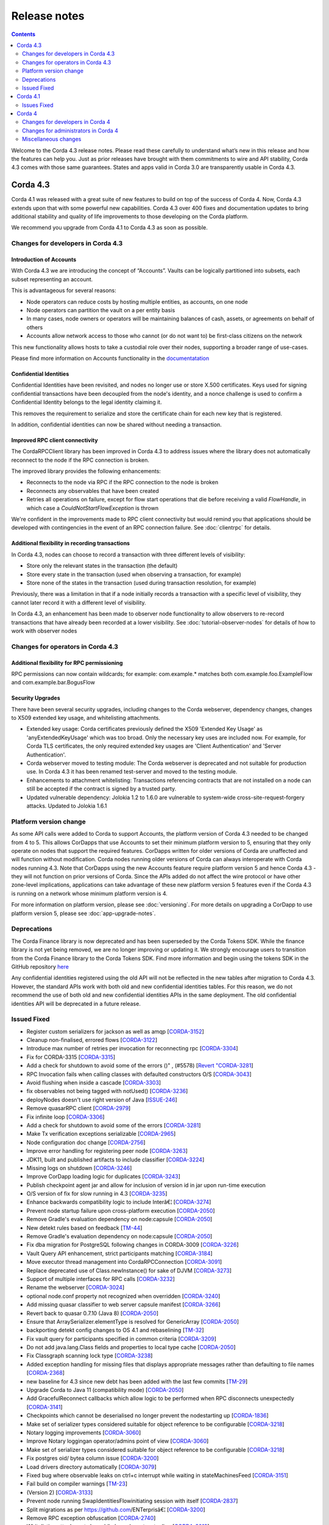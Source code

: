 Release notes
-------------

.. contents:: 
    :depth: 2

Welcome to the Corda 4.3 release notes. Please read these carefully to understand what’s new in this release and how the features can help you. Just as prior releases have brought with them commitments to wire and API stability, Corda 4.3 comes with those same guarantees. States and apps valid in Corda 3.0 are transparently usable in Corda 4.3.

.. _release_notes_v4_3:

Corda 4.3
=========

Corda 4.1 was released with a great suite of new features to build on top of the success of Corda 4. Now, Corda 4.3 extends upon that with some powerful new capabilities. Corda 4.3 over 400 fixes and documentation updates to bring additional stability and quality of life improvements to those developing on the Corda platform.

We recommend you upgrade from Corda 4.1 to Corda 4.3 as soon as possible.

Changes for developers in Corda 4.3
~~~~~~~~~~~~~~~~~~~~~~~~~~~~~~~~~~~

Introduction of Accounts
++++++++++++++++++++++++

With Corda 4.3 we are introducing the concept of “Accounts”. Vaults can be logically partitioned into subsets, each subset representing an account.  

This is advantageous for several reasons:

* Node operators can reduce costs by hosting multiple entities, as accounts, on one node
* Node operators can partition the vault on a per entity basis
* In many cases, node owners or operators will be maintaining balances of cash, assets, or agreements on behalf of others
* Accounts allow network access to those who cannot (or do not want to) be first-class citizens on the network

This new functionality allows hosts to take a custodial role over their nodes, supporting a broader range of use-cases.

Please find more information on Accounts functionality in the `documentatation <https://github.com/corda/accounts/blob/master/docs.md>`_

Confidential Identities
+++++++++++++++++++++++

Confidential Identities have been revisited, and nodes no longer use or store X.500 certificates. Keys used for signing confidential transactions have been decoupled from the node's identity, and a nonce challenge is used to confirm a Confidential Identity belongs to the legal identity claiming it.

This removes the requirement to serialize and store the certificate chain for each new key that is registered.

In addition, confidential identities can now be shared without needing a transaction.

Improved RPC client connectivity 
++++++++++++++++++++++++++++++++

The CordaRPCClient library has been improved in Corda 4.3 to address issues where the library does not automatically reconnect to the node if the RPC connection is broken.

The improved library provides the following enhancements:

* Reconnects to the node via RPC if the RPC connection to the node is broken
* Reconnects any observables that have been created
* Retries all operations on failure, except for flow start operations that die before receiving a valid `FlowHandle`, in which case a `CouldNotStartFlowException` is thrown

We're confident in the improvements made to RPC client connectivity but would remind you that applications should be developed with contingencies in the event of an RPC connection failure. See :doc:`clientrpc` for details.

Additional flexibility in recording transactions
++++++++++++++++++++++++++++++++++++++++++++++++

In Corda 4.3, nodes can choose to record a transaction with three different levels of visibility:

* Store only the relevant states in the transaction (the default)
* Store every state in the transaction (used when observing a transaction, for example)
* Store none of the states in the transaction (used during transaction resolution, for example)

Previously, there was a limitation in that if a node initially records a transaction with a specific level of visibility, they cannot later record it with a different level of visibility.

In Corda 4.3, an enhancement has been made to observer node functionality to allow observers to re-record transactions that have already been recorded at a lower visibility. 
See :doc:`tutorial-observer-nodes` for details of how to work with observer nodes

Changes for operators in Corda 4.3
~~~~~~~~~~~~~~~~~~~~~~~~~~~~~~~~~~

Additional flexibility for RPC permissioning
++++++++++++++++++++++++++++++++++++++++++++

RPC permissions can now contain wildcards; for example: com.example.* matches both com.example.foo.ExampleFlow and com.example.bar.BogusFlow

Security Upgrades
+++++++++++++++++

There have been several security upgrades, including changes to the Corda webserver, dependency changes, changes to X509 extended key usage, and whitelisting attachments.

* Extended key usage: Corda certificates previously defined the X509 'Extended Key Usage' as 'anyExtendedKeyUsage' which was too broad. Only the necessary key uses are included now. For example, for Corda TLS certificates, the only required extended key usages are 'Client Authentication' and 'Server Authentication'.
* Corda webserver moved to testing module: The Corda webserver is deprecated and not suitable for production use. In Corda 4.3 it has been renamed test-server and moved to the testing module.
* Enhancements to attachment whitelisting: Transactions referencing contracts that are not installed on a node can still be accepted if the contract is signed by a trusted party.
* Updated vulnerable dependency: Jolokia 1.2 to 1.6.0 are vulnerable to system-wide cross-site-request-forgery attacks. Updated to Jolokia 1.6.1 

Platform version change
~~~~~~~~~~~~~~~~~~~~~~~

As some API calls were added to Corda to support Accounts, the platform version of Corda 4.3 needed to be changed from 4 to 5. This allows CorDapps that use Accounts to set their minimum platform version to 5, ensuring that they only operate on nodes that support the required features. CorDapps written for older versions of Corda are unaffected and will function without modification. Corda nodes running older versions of Corda can always interoperate with Corda nodes running 4.3. Note that CorDapps using the new Accounts feature require platform version 5 and hence Corda 4.3 - they will not function on prior versions of Corda. Since the APIs added do not affect the wire protocol or have other zone-level implications, applications can take advantage of these new platform version 5 features even if the Corda 4.3 is running on a network whose minimum platform version is 4.

For more information on platform version, please see :doc:`versioning`. For more details on upgrading a CorDapp to use platform version 5, please see :doc:`app-upgrade-notes`.

Deprecations
~~~~~~~~~~~~

The Corda Finance library is now deprecated and has been superseded by the Corda Tokens SDK. While the finance library is not yet being removed, we are no longer improving or updating it. We strongly encourage users to transition from the Corda Finance library to the Corda Tokens SDK. Find more information and begin using the tokens SDK in the GitHub repository `here <https://github.com/corda/token-sdk>`_

Any confidential identities registered using the old API will not be reflected in the new tables after migration to Corda 4.3. However, the standard APIs work with both old and new confidential identities tables. For this reason, we do not recommend the use of both old and new confidential identities APIs in the same deployment. The old confidential identities API will be deprecated in a future release.

Issued Fixed
~~~~~~~~~~~~

* Register custom serializers for jackson as well as amqp [`CORDA-3152 <https://r3-cev.atlassian.net/browse/CORDA-3152>`_]
* Cleanup non-finalised, errored flows [`CORDA-3122 <https://r3-cev.atlassian.net/browse/CORDA-3122>`_]
* Introduce max number of retries per invocation for reconnecting rpc [`CORDA-3304 <https://r3-cev.atlassian.net/browse/CORDA-3304>`_]
* Fix for CORDA-3315 [`CORDA-3315 <https://r3-cev.atlassian.net/browse/CORDA-3315>`_]
* Add a check for shutdown to avoid some of the errors ()" , (#5578) [`Revert "CORDA-3281 <https://r3-cev.atlassian.net/browse/Revert "CORDA-3281>`_]
* RPC Invocation fails when calling classes with defaulted constructors O/S [`CORDA-3043 <https://r3-cev.atlassian.net/browse/CORDA-3043>`_]
* Avoid flushing when inside a cascade [`CORDA-3303 <https://r3-cev.atlassian.net/browse/CORDA-3303>`_]
* fix observables not being tagged with notUsed() [`CORDA-3236 <https://r3-cev.atlassian.net/browse/CORDA-3236>`_]
* deployNodes doesn't use right version of Java [`ISSUE-246 <https://r3-cev.atlassian.net/browse/ISSUE-246>`_]
* Remove quasarRPC client [`CORDA-2979 <https://r3-cev.atlassian.net/browse/CORDA-2979>`_]
* Fix infinite loop [`CORDA-3306 <https://r3-cev.atlassian.net/browse/CORDA-3306>`_]
* Add a check for shutdown to avoid some of the errors [`CORDA-3281 <https://r3-cev.atlassian.net/browse/CORDA-3281>`_]
* Make Tx verification exceptions serializable [`CORDA-2965 <https://r3-cev.atlassian.net/browse/CORDA-2965>`_]
* Node configuration doc change [`CORDA-2756 <https://r3-cev.atlassian.net/browse/CORDA-2756>`_]
* Improve error handling for registering peer node [`CORDA-3263 <https://r3-cev.atlassian.net/browse/CORDA-3263>`_]
* JDK11,  built and published artifacts to include classifier [`CORDA-3224 <https://r3-cev.atlassian.net/browse/CORDA-3224>`_]
* Missing logs on shutdown [`CORDA-3246 <https://r3-cev.atlassian.net/browse/CORDA-3246>`_]
* Improve CorDapp loading logic for duplicates [`CORDA-3243 <https://r3-cev.atlassian.net/browse/CORDA-3243>`_]
* Publish checkpoint agent jar and allow for inclusion of version id in jar upon run-time execution
* O/S version of fix for slow running in 4.3 [`CORDA-3235 <https://r3-cev.atlassian.net/browse/CORDA-3235>`_]
* Enhance backwards compatibility logic to include Interâ€¦ [`CORDA-3274 <https://r3-cev.atlassian.net/browse/CORDA-3274>`_]
* Prevent node startup failure upon cross-platform execution [`CORDA-2050 <https://r3-cev.atlassian.net/browse/CORDA-2050>`_]
* Remove Gradle's evaluation dependency on node:capsule [`CORDA-2050 <https://r3-cev.atlassian.net/browse/CORDA-2050>`_]
* New detekt rules based on feedback [`TM-44 <https://r3-cev.atlassian.net/browse/TM-44>`_]
* Remove Gradle's evaluation dependency on node:capsule [`CORDA-2050 <https://r3-cev.atlassian.net/browse/CORDA-2050>`_]
* Fix dba migration for PostgreSQL following changes in CORDA-3009 [`CORDA-3226 <https://r3-cev.atlassian.net/browse/CORDA-3226>`_]
* Vault Query API enhancement, strict participants matching [`CORDA-3184 <https://r3-cev.atlassian.net/browse/CORDA-3184>`_]
* Move executor thread management into CordaRPCConnection [`CORDA-3091 <https://r3-cev.atlassian.net/browse/CORDA-3091>`_]
* Replace deprecated use of Class.newInstance() for sake of DJVM [`CORDA-3273 <https://r3-cev.atlassian.net/browse/CORDA-3273>`_]
* Support of multiple interfaces for RPC calls [`CORDA-3232 <https://r3-cev.atlassian.net/browse/CORDA-3232>`_]
* Rename the webserver [`CORDA-3024 <https://r3-cev.atlassian.net/browse/CORDA-3024>`_]
* optional node.conf property not recognized when overridden [`CORDA-3240 <https://r3-cev.atlassian.net/browse/CORDA-3240>`_]
* Add missing quasar classifier to web server capsule manifest [`CORDA-3266 <https://r3-cev.atlassian.net/browse/CORDA-3266>`_]
* Revert back to quasar 0.7.10 (Java 8) [`CORDA-2050 <https://r3-cev.atlassian.net/browse/CORDA-2050>`_]
* Ensure that ArraySerializer.elementType is resolved for GenericArray [`CORDA-2050 <https://r3-cev.atlassian.net/browse/CORDA-2050>`_]
* backporting detekt config changes to OS 4.1 and rebaselining [`TM-32 <https://r3-cev.atlassian.net/browse/TM-32>`_]
* Fix vault query for participants specified in common criteria [`CORDA-3209 <https://r3-cev.atlassian.net/browse/CORDA-3209>`_]
* Do not add java.lang.Class fields and properties to local type cache [`CORDA-2050 <https://r3-cev.atlassian.net/browse/CORDA-2050>`_]
* Fix Classgraph scanning lock type [`CORDA-3238 <https://r3-cev.atlassian.net/browse/CORDA-3238>`_]
* Added exception handling for missing files that displays appropriate messages rather than defaulting to file names [`CORDA-2368 <https://r3-cev.atlassian.net/browse/CORDA-2368>`_]
* new baseline for 4.3 since new debt has been added with the last few commits [`TM-29 <https://r3-cev.atlassian.net/browse/TM-29>`_]
* Upgrade Corda to Java 11 (compatibility mode) [`CORDA-2050 <https://r3-cev.atlassian.net/browse/CORDA-2050>`_]
* Add GracefulReconnect callbacks which allow logic to be performed when RPC disconnects unexpectedly [`CORDA-3141 <https://r3-cev.atlassian.net/browse/CORDA-3141>`_]
* Checkpoints which cannot be deserialised no longer prevent the nodestarting up [`CORDA-1836 <https://r3-cev.atlassian.net/browse/CORDA-1836>`_]
* Make set of serializer types considered suitable for object reference to be configurable [`CORDA-3218 <https://r3-cev.atlassian.net/browse/CORDA-3218>`_]
* Notary logging improvements [`CORDA-3060 <https://r3-cev.atlassian.net/browse/CORDA-3060>`_]
* Improve Notary loggingan operator/admins point of view [`CORDA-3060 <https://r3-cev.atlassian.net/browse/CORDA-3060>`_]
* Make set of serializer types considered suitable for object reference to be configurable [`CORDA-3218 <https://r3-cev.atlassian.net/browse/CORDA-3218>`_]
* Fix postgres oid/ bytea column issue [`CORDA-3200 <https://r3-cev.atlassian.net/browse/CORDA-3200>`_]
* Load drivers directory automatically [`CORDA-3079 <https://r3-cev.atlassian.net/browse/CORDA-3079>`_]
* Fixed bug where observable leaks on ctrl+c interrupt while waiting in stateMachinesFeed [`CORDA-3151 <https://r3-cev.atlassian.net/browse/CORDA-3151>`_]
* Fail build on compiler warnings [`TM-23 <https://r3-cev.atlassian.net/browse/TM-23>`_]
* (Version 2) [`CORDA-3133 <https://r3-cev.atlassian.net/browse/CORDA-3133>`_]
* Prevent node running SwapIdentitiesFlowinitiating session with itself [`CORDA-2837 <https://r3-cev.atlassian.net/browse/CORDA-2837>`_]
* Split migrations as per https://github.com/ENTerprisâ€¦ [`CORDA-3200 <https://r3-cev.atlassian.net/browse/CORDA-3200>`_]
* Remove RPC exception obfuscation [`CORDA-2740 <https://r3-cev.atlassian.net/browse/CORDA-2740>`_]
* Whitelisting attachments by public key, phase two tooling [`CORDA-3018 <https://r3-cev.atlassian.net/browse/CORDA-3018>`_]
* Use PersistentIdentityMigrationBuilder instead of schema aâ€¦ [`CORDA-3200 <https://r3-cev.atlassian.net/browse/CORDA-3200>`_]
* Add -XX:+HeapDumpOnOutOfMemoryError -XX:+CrashOnOutOfMemoryError to default JVM args for node [`CORDA-3187 <https://r3-cev.atlassian.net/browse/CORDA-3187>`_]
* Ignore synthetic and static fields when searching for state pointers [`CORDA-3188 <https://r3-cev.atlassian.net/browse/CORDA-3188>`_]
* Additional Back Chain Resolution performance enhancements [`CORDA-3177 <https://r3-cev.atlassian.net/browse/CORDA-3177>`_]
* Close security manager after broker is shut down [`CORDA-2890 <https://r3-cev.atlassian.net/browse/CORDA-2890>`_]
* Added additional property on VaultQueryCriteria for querying by account [`CORDA-3182 <https://r3-cev.atlassian.net/browse/CORDA-3182>`_]
* Added ability to lookup the associated UUID for a public key to KeyManagementService [`CORDA-3180 <https://r3-cev.atlassian.net/browse/CORDA-3180>`_]
* Remove dependency on 3rd party javax.xml.bind library for simple hex parsing/printing [`CORDA-3175 <https://r3-cev.atlassian.net/browse/CORDA-3175>`_]
* FilterMyKeys now uses the key store as opposed to the cert store [`CORDA-3178 <https://r3-cev.atlassian.net/browse/CORDA-3178>`_]
* Refine documentation around rpc reconnection [`CORDA-3106 <https://r3-cev.atlassian.net/browse/CORDA-3106>`_]
* Rebase identity service changes onto 4.3 [`CORDA-2925 <https://r3-cev.atlassian.net/browse/CORDA-2925>`_]
* Close previous connection after reconnection [`CORDA-3098 <https://r3-cev.atlassian.net/browse/CORDA-3098>`_]
* Add wildcard RPC permissions [`CORDA-3022 <https://r3-cev.atlassian.net/browse/CORDA-3022>`_]
* Migrate identity service to use to string short [`CORDA-3009 <https://r3-cev.atlassian.net/browse/CORDA-3009>`_]
* Modify Corda's custom serialiser support for the DJVM [`CORDA-3157 <https://r3-cev.atlassian.net/browse/CORDA-3157>`_]
* JacksonSupport, for CordaSerializable classes, improved to only uses those properties that are part of Corda serialisation [`CORDA-2919 <https://r3-cev.atlassian.net/browse/CORDA-2919>`_]
* Update cache to check node identity keys in identity table [`CORDA-3149 <https://r3-cev.atlassian.net/browse/CORDA-3149>`_]
* Removed InMemoryTransactionsResolver as it's not needed and other resolution cleanup [`CORDA-3138 <https://r3-cev.atlassian.net/browse/CORDA-3138>`_]
* Update app upgrade notes to document source incompatibility [`CORDA-3082 <https://r3-cev.atlassian.net/browse/CORDA-3082>`_]
* improvements to checkpoint dumper [`CORDA-3094 <https://r3-cev.atlassian.net/browse/CORDA-3094>`_]
* Add a cache for looking up external UUIDspublic keys [`CORDA-3130 <https://r3-cev.atlassian.net/browse/CORDA-3130>`_]
* Cater for port already bound scenario during port allocation [`CORDA-3139 <https://r3-cev.atlassian.net/browse/CORDA-3139>`_]
* Update owasp scanner [`CORDA-3120 <https://r3-cev.atlassian.net/browse/CORDA-3120>`_]
* Whitelisting attachments by public key, relax signer restrictions [`CORDA-3018 <https://r3-cev.atlassian.net/browse/CORDA-3018>`_]
* Add failover listeners to terminate node process [`CORDA-2617 <https://r3-cev.atlassian.net/browse/CORDA-2617>`_]
* Parallel node info download [`CORDA-3055 <https://r3-cev.atlassian.net/browse/CORDA-3055>`_]
* Checkpoint agent tool [`CORDA-3071 <https://r3-cev.atlassian.net/browse/CORDA-3071>`_]
* More information in log warning for Cordapps missing advised JAR manifest file entries [`CORDA-3012 <https://r3-cev.atlassian.net/browse/CORDA-3012>`_]
* Restore CompositeKey support to core-deterministic [`CORDA-2871 <https://r3-cev.atlassian.net/browse/CORDA-2871>`_]
* Restrict extended key usage of certificate types [`CORDA-2216 <https://r3-cev.atlassian.net/browse/CORDA-2216>`_]
* Hash to Signature Constraint automatic propagation [`CORDA-2920 <https://r3-cev.atlassian.net/browse/CORDA-2920>`_]
* Prevent connection threads leaking on reconnect [`CORDA-2923 <https://r3-cev.atlassian.net/browse/CORDA-2923>`_]
* Exception is logged if flow session message can't be deserialised [`CORDA-3092 <https://r3-cev.atlassian.net/browse/CORDA-3092>`_]
* Do not throw exception for missing fiber and log instead
* Make the RPC client reconnect with gracefulReconnect param [`CORDA-2923 <https://r3-cev.atlassian.net/browse/CORDA-2923>`_]
* Pass base directory when resolving relative paths [`CORDA-3068 <https://r3-cev.atlassian.net/browse/CORDA-3068>`_]
* Add Node Diagnostics Info RPC Call, Update changelog [`CORDA-3028 <https://r3-cev.atlassian.net/browse/CORDA-3028>`_]
* Add Node Diagnostics Info RPC Call, Backport a diff from [`CORDA-3028 <https://r3-cev.atlassian.net/browse/CORDA-3028>`_]
* fix network builder [`CORDA-2998 <https://r3-cev.atlassian.net/browse/CORDA-2998>`_]
* Add Node Diagnostics Info RPC Call [`CORDA-3028 <https://r3-cev.atlassian.net/browse/CORDA-3028>`_]
* Allow transactions to be re-recorded using StatesToRecord.ALL_VISIBLE [`CORDA-2086 <https://r3-cev.atlassian.net/browse/CORDA-2086>`_]
* shorten poll intervals for node info file propagation [`CORDA-2991 <https://r3-cev.atlassian.net/browse/CORDA-2991>`_]
* Allow certificate directory to be a symlink [`CORDA-2914 <https://r3-cev.atlassian.net/browse/CORDA-2914>`_]
* fix network builder [`CORDA-2998 <https://r3-cev.atlassian.net/browse/CORDA-2998>`_]
* min after normal operation [`CORDA-3034. Reconnecting Rpc will now not wait only for 60 <https://r3-cev.atlassian.net/browse/CORDA-3034. Reconnecting Rpc will now not wait only for 60>`_]
* Refactor NodeConfiguration out of NodeRegistrationHelper [`CORDA-2720 <https://r3-cev.atlassian.net/browse/CORDA-2720>`_]
* NotaryLoader, improve exception handling [`CORDA-2996 <https://r3-cev.atlassian.net/browse/CORDA-2996>`_]
* Introduce `SignOnlyCryptoService` and use it whenever possible [`CORDA-3021 <https://r3-cev.atlassian.net/browse/CORDA-3021>`_]
* Introducing Destination interface for initiating flows with [`CORDA-3033 <https://r3-cev.atlassian.net/browse/CORDA-3033>`_]
* Fine-tune compile vs runtime scopes of published deterministic jars [`CORDA-2871 <https://r3-cev.atlassian.net/browse/CORDA-2871>`_]
* Upgrade notes for C4 need to include required minimum previous Corda version () , (#5124) [`CORDA-2511 <https://r3-cev.atlassian.net/browse/CORDA-2511>`_]
* Align timeouts for CRL retrieval and TLS handshake [`CORDA-2935 <https://r3-cev.atlassian.net/browse/CORDA-2935>`_]
* disable hibernate validator integration with hibernate () , (#5144) [`CORDA-2934 <https://r3-cev.atlassian.net/browse/CORDA-2934>`_]
* Fix release tooling when product name != jira project [`CORDA-3017 <https://r3-cev.atlassian.net/browse/CORDA-3017>`_]
* Constrain max heap size for Spring boot processes [`CORDA-3031 <https://r3-cev.atlassian.net/browse/CORDA-3031>`_]
* Updated the majority of the dependencies that were out of date [`CORDA-2333 <https://r3-cev.atlassian.net/browse/CORDA-2333>`_]
* Allow AbstractParty to initiate flow [`CORDA-3000 <https://r3-cev.atlassian.net/browse/CORDA-3000>`_]
* Reverting jersey and mockito as it currently causes issues with ENT [`CORDA-2333 <https://r3-cev.atlassian.net/browse/CORDA-2333>`_]
* Fixing x500Prinicipal matching [`CORDA-2974 <https://r3-cev.atlassian.net/browse/CORDA-2974>`_]
* Fix for liquibase changelog warnings [`CORDA-2774 <https://r3-cev.atlassian.net/browse/CORDA-2774>`_]
* Add documentation on the options for deploying nodes [`CORDA-1912 <https://r3-cev.atlassian.net/browse/CORDA-1912>`_]
* Disable slow consumers for RPC since it doesn't work [`CORDA-2981 <https://r3-cev.atlassian.net/browse/CORDA-2981>`_]
* Revert usage of Gradle JUnit 5 Platform Runner [`CORDA-2970 <https://r3-cev.atlassian.net/browse/CORDA-2970>`_]
* Fix for CORDA-2972 [`CORDA-2972 <https://r3-cev.atlassian.net/browse/CORDA-2972>`_]
* Catch IllegalArgumentException to avoid shutdown of NodeExplorer [`CORDA-2945 <https://r3-cev.atlassian.net/browse/CORDA-2945>`_]
* Remove version uniqueness check [`CORDA-2975 <https://r3-cev.atlassian.net/browse/CORDA-2975>`_]
* Support for custom Jackson serializers ()" , (#5167) [`Revert "CORDA-2773 <https://r3-cev.atlassian.net/browse/Revert "CORDA-2773>`_]
* disable hibernate validator integration with hibernate [`CORDA-2934 <https://r3-cev.atlassian.net/browse/CORDA-2934>`_]
* improve error messages for non composable types [`CORDA-2870 <https://r3-cev.atlassian.net/browse/CORDA-2870>`_]
* Align timeouts for CRL retrieval and TLS handshake [`CORDA-2935 <https://r3-cev.atlassian.net/browse/CORDA-2935>`_]
* Remove AMQP system property [`CORDA-2473 <https://r3-cev.atlassian.net/browse/CORDA-2473>`_]
* Simple prose checking [`DEVREL-1287 <https://r3-cev.atlassian.net/browse/DEVREL-1287>`_]
* Minor Typos & Commands info in "Other transaction components" intro [`DEVREL-1287 <https://r3-cev.atlassian.net/browse/DEVREL-1287>`_]
* Minor Typographic Changes [`DEVREL-1287 <https://r3-cev.atlassian.net/browse/DEVREL-1287>`_]
* Whitelist attachments signed by keys that already sign existing trusted attachments [`CORDA-2517 <https://r3-cev.atlassian.net/browse/CORDA-2517>`_]
* Prevent node startup if legal identity key is lost but node key isn't [`CORDA-2866 <https://r3-cev.atlassian.net/browse/CORDA-2866>`_]
* change default dataSource.url to match the docker container structure [`CORDA-2888 <https://r3-cev.atlassian.net/browse/CORDA-2888>`_]
* change documentation [`CORDA-2641 <https://r3-cev.atlassian.net/browse/CORDA-2641>`_]
* Allow bring-your-own-config to docker image [`CORDA-2888 <https://r3-cev.atlassian.net/browse/CORDA-2888>`_]
* Remove the CanonicalizerPluginbuildSrc [`CORDA-2902 <https://r3-cev.atlassian.net/browse/CORDA-2902>`_]
* Improve Signature Constraints documentation [`CORDA-2477 <https://r3-cev.atlassian.net/browse/CORDA-2477>`_]
* Automatic propagation of whitelisted to Signature Constraints [`CORDA-2280 <https://r3-cev.atlassian.net/browse/CORDA-2280>`_]
* Docker build tasks will pull the corda jarartifactory [`CORDA-2884 <https://r3-cev.atlassian.net/browse/CORDA-2884>`_]
* Support for custom Jackson serializers [`CORDA-2773 <https://r3-cev.atlassian.net/browse/CORDA-2773>`_]
* Added ability to specify signature scheme when signing [`CORDA-2882 <https://r3-cev.atlassian.net/browse/CORDA-2882>`_]
* Drop the acknowledge window for RPC responses to 16KB1MB because the memory footprint is multipled by the number of RPC clients [`CORDA-2845 <https://r3-cev.atlassian.net/browse/CORDA-2845>`_]
* Handle exceptions when file does not exist [`CORDA-2632 <https://r3-cev.atlassian.net/browse/CORDA-2632>`_]
* Allow users to whitelist attachments by public key config [`CORDA-2575 <https://r3-cev.atlassian.net/browse/CORDA-2575>`_]
* Remove CORDA_VERSION_THAT_INTRODUCED_FLATTENED_COMMANDS as commands are not flattened anymore [`CORDA-2817 <https://r3-cev.atlassian.net/browse/CORDA-2817>`_]
* Fix issue with Quasar errors redirecting to useless page [` CORDA-2821 <https://r3-cev.atlassian.net/browse/ CORDA-2821>`_]
* Support custom serialisers when attaching missing attachments to txs [`CORDA-2847 <https://r3-cev.atlassian.net/browse/CORDA-2847>`_]
* Use `compileOnly` instead of `cordaCompile` in irs-demo to depend on `node` module
* Improvements to docker image , compatible with v3.3 [`CORDA-4954 <https://r3-cev.atlassian.net/browse/CORDA-4954>`_]
* Add peer information to stacktrace of received FlowException [`CORDA-2572 <https://r3-cev.atlassian.net/browse/CORDA-2572>`_]
* Fix to allow softlinks of logs directory [`CORDA-2862 <https://r3-cev.atlassian.net/browse/CORDA-2862>`_]
* Add dynamic port allocation [`CORDA-2743 <https://r3-cev.atlassian.net/browse/CORDA-2743>`_]
* relax property type checking [`CORDA-2860 <https://r3-cev.atlassian.net/browse/CORDA-2860>`_]
* give the message executor its own artemis session and producer [`CORDA-2861 <https://r3-cev.atlassian.net/browse/CORDA-2861>`_]
* Do not remove exception information in dev mode [`CORDA-2645 <https://r3-cev.atlassian.net/browse/CORDA-2645>`_]
* Update getting setup guide java details [`CORDA-2602 <https://r3-cev.atlassian.net/browse/CORDA-2602>`_]
* Documentation around explicit upgrades [`CORDA-2456 <https://r3-cev.atlassian.net/browse/CORDA-2456>`_]
* Follow up changes to error reporting around failed flows [`CORDA-2522 <https://r3-cev.atlassian.net/browse/CORDA-2522>`_]
* change parameter syntax to conform to Corda CLI guidelines [`CORDA-2833 <https://r3-cev.atlassian.net/browse/CORDA-2833>`_]
* relax fingerprinter strictness [`CORDA-2848 <https://r3-cev.atlassian.net/browse/CORDA-2848>`_]
* Check if resources are in classpath [`CORDA-2651 <https://r3-cev.atlassian.net/browse/CORDA-2651>`_]
* Improve error reporting around failed flows [`CORDA-2522 <https://r3-cev.atlassian.net/browse/CORDA-2522>`_]
* Fix the way serialization whitelist is calculated for CordappImpl [`CORDA-2851 <https://r3-cev.atlassian.net/browse/CORDA-2851>`_]
* Changed crash version to our latest [`CORDA-2519 <https://r3-cev.atlassian.net/browse/CORDA-2519>`_]
* Clarify error message when base directory doesn't exist [`CORDA-2834 <https://r3-cev.atlassian.net/browse/CORDA-2834>`_]
* change message when rpc/p2p login fails [`CORDA-2621 <https://r3-cev.atlassian.net/browse/CORDA-2621>`_]
* nodeinfo signing tool [`CORDA-2833 <https://r3-cev.atlassian.net/browse/CORDA-2833>`_]
* Restructure evolution serialization errors to print reason first [`CORDA-2633 <https://r3-cev.atlassian.net/browse/CORDA-2633>`_]
* Add Java samples to upgrading to Corda 4 documentation [`CORDA-2710 <https://r3-cev.atlassian.net/browse/CORDA-2710>`_]
* Update contract testing documentation [`CORDA-2528 <https://r3-cev.atlassian.net/browse/CORDA-2528>`_]
* Do not start the P2P consumer until we have at least one registered handler (the state machine). This prevents message being delivered too early
* Fix Progress Tracker bug [`CORDA-2825 <https://r3-cev.atlassian.net/browse/CORDA-2825>`_]

.. _release_notes_v4_1:

Corda 4.1
=========

It's been a little under 3 1/2 months since the release of Corda 4.0 and all of the brand new features that added to the powerful suite
of tools Corda offers. Now, following the release of Corda Enterprise 4.0, we are proud to release Corda 4.1, bringing over 150 fixes
and documentation updates to bring additional stability and quality of life improvements to those developing on the Corda platform.

Information on Corda Enterprise 4.0 can be found `here <https://www.r3.com/wp-content/uploads/2019/05/CordaEnterprise4_Enhancements_FS.pdf>`_ and
`here <https://docs.corda.r3.com/releases/4.0/release-notes.html>`_. (It's worth noting that normally this document would have started with a comment
about whether or not you'd been recently domiciled under some solidified mineral material regarding the release of Corda Enterprise 4.0. Alas, we made
that joke when we shipped the first release of Corda after Enterprise 3.0 shipped, so the thunder has been stolen and repeating ourselves would be terribly gauche.)

Corda 4.1 brings the lessons and bug fixes discovered during the process of building and shipping Enterprise 4.0 back to the open source community. As mentioned above
there are over 150 fixes and tweaks here. With this release the core feature sets of both entities are far closer aligned than past major
releases of the Corda that should make testing your CorDapps in mixed type environments much easier.

As such, we recommend you upgrade from Corda 4.0 to Corda 4.1 as soon possible.

Issues Fixed
~~~~~~~~~~~~

* Docker images do not support passing a prepared config with initial registration [`CORDA-2888 <https://r3-cev.atlassian.net/browse/CORDA-2888>`_]
* Different hashes for container Corda and normal Corda jars [`CORDA-2884 <https://r3-cev.atlassian.net/browse/CORDA-2884>`_]
* Auto attachment of dependencies fails to find class [`CORDA-2863 <https://r3-cev.atlassian.net/browse/CORDA-2863>`_]
* Artemis session can't be used in more than one thread [`CORDA-2861 <https://r3-cev.atlassian.net/browse/CORDA-2861>`_]
* Property type checking is overly strict [`CORDA-2860 <https://r3-cev.atlassian.net/browse/CORDA-2860>`_]
* Serialisation bug (or not) when trying to run SWIFT Corda Settler tests [`CORDA-2848 <https://r3-cev.atlassian.net/browse/CORDA-2848>`_]
* Custom serialisers not found when running mock network tests [`CORDA-2847 <https://r3-cev.atlassian.net/browse/CORDA-2847>`_]
* Base directory error message where directory does not exist is slightly misleading [`CORDA-2834 <https://r3-cev.atlassian.net/browse/CORDA-2834>`_]
* Progress tracker not reloadable in checkpoints written in Java [`CORDA-2825 <https://r3-cev.atlassian.net/browse/CORDA-2825>`_]
* Missing quasar error points to non-existent page [`CORDA-2821 <https://r3-cev.atlassian.net/browse/CORDA-2821>`_]
* ``TransactionBuilder`` can build unverifiable transactions in V5 if more than one CorDapp loaded [`CORDA-2817 <https://r3-cev.atlassian.net/browse/CORDA-2817>`_]
* The node hangs when there is a dis-connection of Oracle database [`CORDA-2813 <https://r3-cev.atlassian.net/browse/CORDA-2813>`_]
* Docs: fix the latex warnings in the build [`CORDA-2809 <https://r3-cev.atlassian.net/browse/CORDA-2809>`_]
* Docs: build the docs page needs updating [`CORDA-2808 <https://r3-cev.atlassian.net/browse/CORDA-2808>`_]
* Don't retry database transaction in abstract node start [`CORDA-2807 <https://r3-cev.atlassian.net/browse/CORDA-2807>`_]
* Upgrade Corda Core to use Java Persistence API 2.2 [`CORDA-2804 <https://r3-cev.atlassian.net/browse/CORDA-2804>`_]
* Network map stopped updating on Testnet staging notary [`CORDA-2803 <https://r3-cev.atlassian.net/browse/CORDA-2803>`_]
* Improve test reliability by eliminating fixed-duration Thread.sleeps [`CORDA-2802 <https://r3-cev.atlassian.net/browse/CORDA-2802>`_]
* Not handled exception when certificates directory is missing [`CORDA-2786 <https://r3-cev.atlassian.net/browse/CORDA-2786>`_]
* Unable to run FinalityFlow if the initiating app has ``targetPlatformVersion=4`` and the recipient is using the old version [`CORDA-2784 <https://r3-cev.atlassian.net/browse/CORDA-2784>`_]
* Performing a registration with an incorrect Config gives error without appropriate info [`CORDA-2783 <https://r3-cev.atlassian.net/browse/CORDA-2783>`_]
* Regression: ``java.lang.Comparable`` is not on the default whitelist but never has been [`CORDA-2782 <https://r3-cev.atlassian.net/browse/CORDA-2782>`_]
* Docs: replace version string with things that get substituted [`CORDA-2781 <https://r3-cev.atlassian.net/browse/CORDA-2781>`_]
* Inconsistent docs between internal and external website [`CORDA-2779 <https://r3-cev.atlassian.net/browse/CORDA-2779>`_]
* Change the doc substitution so that it works in code blocks as well as in other places [`CORDA-2777 <https://r3-cev.atlassian.net/browse/CORDA-2777>`_]
* ``net.corda.core.internal.LazyStickyPool#toIndex`` can create a negative index [`CORDA-2772 <https://r3-cev.atlassian.net/browse/CORDA-2772>`_]
* ``NetworkMapUpdater#fileWatcherSubscription`` is never assigned and hence the subscription is never cleaned up [`CORDA-2770 <https://r3-cev.atlassian.net/browse/CORDA-2770>`_]
* Infinite recursive call in ``NetworkParameters.copy`` [`CORDA-2769 <https://r3-cev.atlassian.net/browse/CORDA-2769>`_]
* Unexpected exception de-serializing throwable for ``OverlappingAttachmentsException`` [`CORDA-2765 <https://r3-cev.atlassian.net/browse/CORDA-2765>`_]
* Always log config to log file [`CORDA-2763 <https://r3-cev.atlassian.net/browse/CORDA-2763>`_]
* ``ReceiveTransactionFlow`` states to record flag gets quietly ignored if ``checkSufficientSignatures = false`` [`CORDA-2762 <https://r3-cev.atlassian.net/browse/CORDA-2762>`_]
* Fix Driver's ``PortAllocation`` class, and then use it for Node's integration tests. [`CORDA-2759 <https://r3-cev.atlassian.net/browse/CORDA-2759>`_]
* State machine logs an error prior to deciding to escalate to an error [`CORDA-2757 <https://r3-cev.atlassian.net/browse/CORDA-2757>`_]
* Migrate DJVM into a separate module [`CORDA-2750 <https://r3-cev.atlassian.net/browse/CORDA-2750>`_]
* Error in ``HikariPool`` in the performance cluster [`CORDA-2748 <https://r3-cev.atlassian.net/browse/CORDA-2748>`_]
* Package DJVM CLI for standalone distribution [`CORDA-2747 <https://r3-cev.atlassian.net/browse/CORDA-2747>`_]
* Unable to insert state into vault if notary not on network map [`CORDA-2745 <https://r3-cev.atlassian.net/browse/CORDA-2745>`_]
* Create sample code and integration tests to showcase rpc operations that support reconnection [`CORDA-2743 <https://r3-cev.atlassian.net/browse/CORDA-2743>`_]
* RPC v4 client unable to subscribe to progress tracker events from Corda 3.3 node [`CORDA-2742 <https://r3-cev.atlassian.net/browse/CORDA-2742>`_]
* Doc Fix: Rpc client connection management section not fully working in Corda 4 [`CORDA-2741 <https://r3-cev.atlassian.net/browse/CORDA-2741>`_]
* ``AnsiProgressRenderer`` may start reporting incorrect progress if tree contains identical steps [`CORDA-2738 <https://r3-cev.atlassian.net/browse/CORDA-2738>`_]
* The ``FlowProgressHandle`` does not always return expected results [`CORDA-2737 <https://r3-cev.atlassian.net/browse/CORDA-2737>`_]
* Doc fix: integration testing tutorial could do with some gradle instructions [`CORDA-2729 <https://r3-cev.atlassian.net/browse/CORDA-2729>`_]
* Release upgrade to Corda 4 notes: include upgrading quasar.jar explicitly in the Corda Kotlin template [`CORDA-2728 <https://r3-cev.atlassian.net/browse/CORDA-2728>`_]
* DJVM CLI log file is always empty [`CORDA-2725 <https://r3-cev.atlassian.net/browse/CORDA-2725>`_]
* DJVM documentation incorrect around `djvm check` [`CORDA-2721 <https://r3-cev.atlassian.net/browse/CORDA-2721>`_]
* Doc fix: reflect the CorDapp template doc changes re quasar/test running the official docs [`CORDA-2715 <https://r3-cev.atlassian.net/browse/CORDA-2715>`_]
* Upgrade to Corda 4 test docs only have Kotlin examples [`CORDA-2710 <https://r3-cev.atlassian.net/browse/CORDA-2710>`_]
* Log message "Cannot find flow corresponding to session" should not be a warning [`CORDA-2706 <https://r3-cev.atlassian.net/browse/CORDA-2706>`_]
* Flow failing due to "Flow sessions were not provided" for its own identity [`CORDA-2705 <https://r3-cev.atlassian.net/browse/CORDA-2705>`_]
* RPC user security using ``Shiro`` docs have errant commas in example config [`CORDA-2703 <https://r3-cev.atlassian.net/browse/CORDA-2703>`_]
* The ``crlCheckSoftFail`` option is not respected, allowing transactions even if strict checking is enabled [`CORDA-2701 <https://r3-cev.atlassian.net/browse/CORDA-2701>`_]
* Vault paging fails if setting max page size to `Int.MAX_VALUE` [`CORDA-2698 <https://r3-cev.atlassian.net/browse/CORDA-2698>`_]
* Upgrade to Corda Gradle Plugins 4.0.41 [`CORDA-2697 <https://r3-cev.atlassian.net/browse/CORDA-2697>`_]
* Corda complaining of duplicate classes upon start-up when it doesn't need to [`CORDA-2696 <https://r3-cev.atlassian.net/browse/CORDA-2696>`_]
* Launching node explorer for node creates error and explorer closes [`CORDA-2694 <https://r3-cev.atlassian.net/browse/CORDA-2694>`_]
* Transactions created in V3 cannot be verified in V4 if any of the state types were included in "depended upon" CorDapps which were not attached to the transaction [`CORDA-2692 <https://r3-cev.atlassian.net/browse/CORDA-2692>`_]
* Reduce CorDapp scanning logging [`CORDA-2690 <https://r3-cev.atlassian.net/browse/CORDA-2690>`_]
* Clean up verbose warning: `ProgressTracker has not been started` [`CORDA-2689 <https://r3-cev.atlassian.net/browse/CORDA-2689>`_]
* Add a no-carpenter context [`CORDA-2688 <https://r3-cev.atlassian.net/browse/CORDA-2688>`_]
* Improve CorDapp upgrade guidelines for migrating existing states on ledger (pre-V4) [`CORDA-2684 <https://r3-cev.atlassian.net/browse/CORDA-2684>`_]
* ``SessionRejectException.UnknownClass`` trapped by flow hospital but no way to call dropSessionInit() [`CORDA-2683 <https://r3-cev.atlassian.net/browse/CORDA-2683>`_]
* Repeated ``CordFormations`` can fail with ClassLoader exception. [`CORDA-2676 <https://r3-cev.atlassian.net/browse/CORDA-2676>`_]
* Backwards compatibility break in serialisation engine when deserialising nullable fields [`CORDA-2674 <https://r3-cev.atlassian.net/browse/CORDA-2674>`_]
* Simplify sample CorDapp projects. [`CORDA-2672 <https://r3-cev.atlassian.net/browse/CORDA-2672>`_]
* Remove ``ExplorerSimulator`` from Node Explorer [`CORDA-2671 <https://r3-cev.atlassian.net/browse/CORDA-2671>`_]
* Reintroduce ``pendingFlowsCount`` to the public API [`CORDA-2669 <https://r3-cev.atlassian.net/browse/CORDA-2669>`_]
* Trader demo integration tests fails with jar not found exception [`CORDA-2668 <https://r3-cev.atlassian.net/browse/CORDA-2668>`_]
* Fix Source ClassLoader for DJVM [`CORDA-2667 <https://r3-cev.atlassian.net/browse/CORDA-2667>`_]
* Issue with simple transfer of ownable asset  [`CORDA-2665 <https://r3-cev.atlassian.net/browse/CORDA-2665>`_]
* Fix references to Docker images in docs [`CORDA-2664 <https://r3-cev.atlassian.net/browse/CORDA-2664>`_]
* Add something to docsite the need for a common contracts Jar between OS/ENT and how it should be compiled against OS [`CORDA-2656 <https://r3-cev.atlassian.net/browse/CORDA-2656>`_]
* Create document outlining CorDapp Upgrade guarantees [`CORDA-2655 <https://r3-cev.atlassian.net/browse/CORDA-2655>`_]
* Fix DJVM CLI tool [`CORDA-2654 <https://r3-cev.atlassian.net/browse/CORDA-2654>`_]
* Corda Service needs Thread Context ClassLoader [`CORDA-2653 <https://r3-cev.atlassian.net/browse/CORDA-2653>`_]
* Useless migration error when finance workflow jar is not installed [`CORDA-2651 <https://r3-cev.atlassian.net/browse/CORDA-2651>`_]
* Database connection pools leaking memory on every checkpoint [`CORDA-2646 <https://r3-cev.atlassian.net/browse/CORDA-2646>`_]
* Exception swallowed when querying vault via RPC with bad page spec [`CORDA-2645 <https://r3-cev.atlassian.net/browse/CORDA-2645>`_]
* Applying CordFormation and Cordapp Gradle plugins together includes Jolokia into the Cordapp. [`CORDA-2642 <https://r3-cev.atlassian.net/browse/CORDA-2642>`_]
* Wrong folder ownership while trying to connect to Testnet using  RC* docker image [`CORDA-2641 <https://r3-cev.atlassian.net/browse/CORDA-2641>`_]
* Provide a better error message on an incompatible implicit contract upgrade [`CORDA-2633 <https://r3-cev.atlassian.net/browse/CORDA-2633>`_]
* ``uploadAttachment`` via shell can fail with unhelpful message if the result of the command is unsuccessful [`CORDA-2632 <https://r3-cev.atlassian.net/browse/CORDA-2632>`_]
* Provide a better error msg when the notary type is misconfigured on the net params [`CORDA-2629 <https://r3-cev.atlassian.net/browse/CORDA-2629>`_]
* Maybe tone down the level of panic when somebody types their SSH password in incorrectly... [`CORDA-2621 <https://r3-cev.atlassian.net/browse/CORDA-2621>`_]
* Cannot complete transaction that has unknown states in the transaction history [`CORDA-2615 <https://r3-cev.atlassian.net/browse/CORDA-2615>`_]
* Switch off the codepaths that disable the FinalityHandler [`CORDA-2613 <https://r3-cev.atlassian.net/browse/CORDA-2613>`_]
* is our API documentation (what is stable and what isn't) correct? [`CORDA-2610 <https://r3-cev.atlassian.net/browse/CORDA-2610>`_]
* Getting set up guide needs to be updated to reflect Java 8 fun and games [`CORDA-2602 <https://r3-cev.atlassian.net/browse/CORDA-2602>`_]
* Not handle exception when Explorer tries to connect to inaccessible server [`CORDA-2586 <https://r3-cev.atlassian.net/browse/CORDA-2586>`_]
* Errors received from peers can't be distinguished from local errors [`CORDA-2572 <https://r3-cev.atlassian.net/browse/CORDA-2572>`_]
* Add `flow kill` command, deprecate `run killFlow` [`CORDA-2569 <https://r3-cev.atlassian.net/browse/CORDA-2569>`_]
* Hash to signature constraints migration: add a config option that makes hash constraints breakable. [`CORDA-2568 <https://r3-cev.atlassian.net/browse/CORDA-2568>`_]
* Deadlock between database and AppendOnlyPersistentMap [`CORDA-2566 <https://r3-cev.atlassian.net/browse/CORDA-2566>`_]
* Docfix: Document custom cordapp configuration [`CORDA-2560 <https://r3-cev.atlassian.net/browse/CORDA-2560>`_]
* Bootstrapper - option to include contracts to whitelist from signed jars [`CORDA-2554 <https://r3-cev.atlassian.net/browse/CORDA-2554>`_]
* Explicit contract upgrade sample fails upon initiation (ClassNotFoundException) [`CORDA-2550 <https://r3-cev.atlassian.net/browse/CORDA-2550>`_]
* IRS demo app missing demodate endpoint [`CORDA-2535 <https://r3-cev.atlassian.net/browse/CORDA-2535>`_]
* Doc fix: Contract testing tutorial errors [`CORDA-2528 <https://r3-cev.atlassian.net/browse/CORDA-2528>`_]
* Unclear error message when receiving state from node on higher version of signed cordapp [`CORDA-2522 <https://r3-cev.atlassian.net/browse/CORDA-2522>`_]
* Terminating ssh connection to node results in stack trace being thrown to the console [`CORDA-2519 <https://r3-cev.atlassian.net/browse/CORDA-2519>`_]
* Error propagating hash to signature constraints [`CORDA-2515 <https://r3-cev.atlassian.net/browse/CORDA-2515>`_]
* Unable to import trusted attachment  [`CORDA-2512 <https://r3-cev.atlassian.net/browse/CORDA-2512>`_]
* Invalid node command line options not always gracefully handled [`CORDA-2506 <https://r3-cev.atlassian.net/browse/CORDA-2506>`_]
* node.conf with rogue line results non-comprehensive error [`CORDA-2505 <https://r3-cev.atlassian.net/browse/CORDA-2505>`_]
* Fix v4's inability to migrate V3 vault data [`CORDA-2487 <https://r3-cev.atlassian.net/browse/CORDA-2487>`_]
* Vault Query fails to process states upon CorDapp Contract upgrade [`CORDA-2486 <https://r3-cev.atlassian.net/browse/CORDA-2486>`_]
* Signature Constraints end-user documentation is limited [`CORDA-2477 <https://r3-cev.atlassian.net/browse/CORDA-2477>`_]
* Docs update: document transition from the whitelist constraint to the sig constraint [`CORDA-2465 <https://r3-cev.atlassian.net/browse/CORDA-2465>`_]
* The ``ContractUpgradeWireTransaction`` does not support the Signature Constraint [`CORDA-2456 <https://r3-cev.atlassian.net/browse/CORDA-2456>`_]
* Intermittent `relation "hibernate_sequence" does not exist` error when using Postgres [`CORDA-2393 <https://r3-cev.atlassian.net/browse/CORDA-2393>`_]
* Implement package namespace ownership [`CORDA-1947 <https://r3-cev.atlassian.net/browse/CORDA-1947>`_]
* Show explicit error message when new version of OS CorDapp contains schema changes [`CORDA-1596 <https://r3-cev.atlassian.net/browse/CORDA-1596>`_]
* Dockerfile improvements and image size reduction [`CORDA-2929 <https://r3-cev.atlassian.net/browse/CORDA-2929>`_]
* Update QPID Proton-J library to latest [`CORDA-2856 <https://r3-cev.atlassian.net/browse/CORDA-2856>`_]
* Not handled excpetion when certificates directory is missing [`CORDA-2786 <https://r3-cev.atlassian.net/browse/CORDA-2786>`_]
* The DJVM cannot sandbox instances of Contract.verify(LedgerTransaction) when testing CorDapps. [`CORDA-2775 <https://r3-cev.atlassian.net/browse/CORDA-2775>`_]
* State machine logs an error prior to deciding to escalate to an error [`CORDA-2757 <https://r3-cev.atlassian.net/browse/CORDA-2757>`_]
* Should Jolokia be included in the built jar files? [`CORDA-2699 <https://r3-cev.atlassian.net/browse/CORDA-2699>`_]
* Transactions created in V3 cannot be verified in V4 if any of the state types were included in "depended upon" CorDapps which were not attached to the transaction [`CORDA-2692 <https://r3-cev.atlassian.net/browse/CORDA-2692>`_]
* Prevent a node re-registering with the doorman if it did already and the node "state" has not been erased [`CORDA-2647 <https://r3-cev.atlassian.net/browse/CORDA-2647>`_]
* The cert hierarchy diagram for C4 is the same as C3.0 but I thought we changed it between C3.1 and 3.2? [`CORDA-2604 <https://r3-cev.atlassian.net/browse/CORDA-2604>`_]
* Windows build fails with `FileSystemException` in `TwoPartyTradeFlowTests` [`CORDA-2363 <https://r3-cev.atlassian.net/browse/CORDA-2363>`_]
* `Cash.generateSpend` cannot be used twice to generate two cash moves in the same tx [`CORDA-2162 <https://r3-cev.atlassian.net/browse/CORDA-2162>`_]
* FlowException thrown by session.receive is not propagated back to a counterparty
* invalid command line args for corda result in 0 exit code
* Windows build fails on TwoPartyTradeFlowTests
* C4 performance below C3, bring it back into parity
* Deserialisation of ContractVerificationException blows up trying to put null into non-null field
* Reference state test (R3T-1918) failing probably due to unconsumed linear state that was referenced.
* Signature constraint: Jarsigner verification allows removal of files from the archive.
* Node explorer bug revealed from within Demobench: serialisation failed error is shown
* Security: Fix vulnerability where an attacker can use CustomSerializers to alter the meaning of serialized data
* Node/RPC is broken after CorDapp upgrade
* RPC client disconnects shouldn't be a warning
* Hibernate logs warning and errors for some conditions we handle

.. _release_notes_v4_0:

Corda 4
=======

Welcome to the Corda 4 release notes. Please read these carefully to understand what's new in this
release and how the changes can help you. Just as prior releases have brought with them commitments
to wire and API stability, Corda 4 comes with those same guarantees. States and apps valid in
Corda 3 are transparently usable in Corda 4.

For app developers, we strongly recommend reading ":doc:`app-upgrade-notes`". This covers the upgrade
procedure, along with how you can adjust your app to opt-in to new features making your app more secure and
easier to upgrade in future.

For node operators, we recommend reading ":doc:`node-upgrade-notes`". The upgrade procedure is simple but
it can't hurt to read the instructions anyway.

Additionally, be aware that the data model improvements are changes to the Corda consensus rules. To use
apps that benefit from them, *all* nodes in a compatibility zone must be upgraded and the zone must be
enforcing that upgrade. This may take time in large zones like the testnet. Please take this into
account for your own schedule planning.

.. warning:: There is a bug in Corda 3.3 that causes problems when receiving a ``FungibleState`` created
   by Corda 4. There will shortly be a followup Corda 3.4 release that corrects this error. Interop between
   Corda 3 and Corda 4 will require that Corda 3 users are on the latest patchlevel release.

Changes for developers in Corda 4
~~~~~~~~~~~~~~~~~~~~~~~~~~~~~~~~~

Reference states
++++++++++++++++

With Corda 4 we are introducing the concept of "reference input states". These allow smart contracts
to reference data from the ledger in a transaction without simultaneously updating it. They're useful
not only for any kind of reference data such as rates, healthcare codes, geographical information etc,
but for anywhere you might have used a SELECT JOIN in a SQL based app.

A reference input state is a ``ContractState`` which can be referred to in a transaction by the contracts
of input and output states but, significantly, whose contract is not executed as part of the transaction
verification process and is not consumed when the transaction is committed to the ledger. Rather, it is checked
for "current-ness". In other words, the contract logic isn't run for the referencing transaction only.
Since they're normal states, if they do occur in the input or output positions, they can evolve on the ledger,
modeling reference data in the real world.

Signature constraints
+++++++++++++++++++++

CorDapps built by the ``corda-gradle-plugins`` are now signed and sealed JAR files by default. This
signing can be configured or disabled with the default certificate being the Corda development certificate.

When an app is signed, that automatically activates the use of signature constraints, which are an
important part of the Corda security and upgrade plan. They allow states to express what contract logic
governs them socially, as in "any contract JAR signed by a threshold of these N keys is suitable",
rather than just by hash or via zone whitelist rules, as in previous releases.

**We strongly recommend all apps be signed and use signature constraints going forward.**

Learn more about this new feature by reading the :doc:`app-upgrade-notes`.

State pointers
++++++++++++++

:ref:`state_pointers` formalize a recommended design pattern, in which states may refer to other states
on the ledger by ``StateRef`` (a pair of transaction hash and output index that is sufficient to locate
any information on the global ledger). State pointers work together with the reference states feature
to make it easy for data to point to the latest version of any other piece of data, with the right
version being automatically incorporated into transactions for you.

New network builder tool
++++++++++++++++++++++++

A new graphical tool for building test Corda networks has been added. It can build Docker images for local
deployment and can also remotely control Microsoft Azure, to create a test network in the cloud.

Learn more on the :doc:`network-builder` page.

.. image:: _static/images/network-builder-v4.png

JPA access in flows and services
++++++++++++++++++++++++++++++++

Corda 3 provides the ``jdbcConnection`` API on ``FlowLogic`` to give access to an active connection to your
underlying database. It is fully intended that apps can store their own data in their own tables in the
node database, so app-specific tables can be updated atomically with the ledger data itself. But JDBC is
not always convenient, so in Corda 4 we are additionally exposing the *Java Persistence Architecture*, for
object-relational mapping. The new ``ServiceHub.withEntityManager`` API lets you load and persist entity
beans inside your flows and services.

Please do write apps that read and write directly to tables running alongside the node's own tables. Using
SQL is a convenient and robust design pattern for accessing data on or off the ledger.

.. important:: Please do not attempt to write to tables starting with ``node_`` or ``contract_`` as those
   are maintained by the node. Additionally, the ``node_`` tables are private to Corda and should not be
   directly accessed at all. Tables starting with ``contract_`` are generated by apps and are designed to
   be queried by end users, GUIs, tools etc.

Security upgrades
+++++++++++++++++

**Sealing.** Sealed JARs are a security upgrade that ensures JARs cannot define classes in each other's packages,
thus ensuring Java's package-private visibility feature works. The Gradle plugins now seal your JARs
by default.

**BelongsToContract annotation.** CorDapps are currently expected to verify that the right contract
is named in each state object. This manual step is easy to miss, which would make the app less secure
in a network where you trade with potentially malicious counterparties. The platform now handles this
for you by allowing you to annotate states with which contract governs them. If states are inner
classes of a contract class, this association is automatic. See :doc:`api-contract-constraints` for more information.

**Two-sided FinalityFlow and SwapIdentitiesFlow.** The previous ``FinalityFlow`` API was insecure because
nodes would accept any finalised transaction, outside of the context of a containing flow. This would
allow transactions to be sent to a node bypassing things like business network membership checks. The
same applies for the ``SwapIdentitiesFlow`` in the confidential-identities module. A new API has been
introduced to allow secure use of this flow.

**Package namespace ownership.** Corda 4 allows app developers to register their keys and Java package namespaces
with the zone operator. Any JAR that defines classes in these namespaces will have to be signed by those keys.
This is an opt-in feature designed to eliminate potential confusion that could arise if a malicious
developer created classes in other people's package namespaces (e.g. an attacker creating a state class
called ``com.megacorp.exampleapp.ExampleState``). Whilst Corda's attachments feature would stop the
core ledger getting confused by this, tools and formats that connect to the node may not be designed to consider
attachment hashes or signing keys, and rely more heavily on type names instead. Package namespace ownership
allows tool developers to assume that if a class name appears to be owned by an organisation, then the
semantics of that class actually *were* defined by that organisation, thus eliminating edge cases that
might otherwise cause confusion.


Network parameters in transactions
++++++++++++++++++++++++++++++++++

Transactions created under a Corda 4+ node will have the currently valid signed ``NetworkParameters``
file attached to each transaction. This will allow future introspection of states to ascertain what was
the accepted global state of the network at the time they were notarised. Additionally, new signatures must
be working with the current globally accepted parameters. The notary signing a transaction will check that
it does indeed reference the current in-force network parameters, meaning that old (and superseded) network
parameters can not be used to create new transactions.

RPC upgrades
++++++++++++

**AMQP/1.0** is now default serialization framework across all of Corda (checkpointing aside), swapping the RPC
framework from using the older Kryo implementation. This means Corda open source and Enterprise editions are
now RPC wire compatible and either client library can be used. We previously started using AMQP/1.0 for the
peer to peer protocol in Corda 3.

**Class synthesis.** The RPC framework supports the "class carpenter" feature. Clients can now freely
download and deserialise objects, such as contract states, for which the defining class files are absent
from their classpath. Definitions for these classes will be synthesised on the fly from the binary schemas
embedded in the messages. The resulting dynamically created objects can then be fed into any framework that
uses reflection, such as XML formatters, JSON libraries, GUI construction toolkits, scripting engines and so on.
This approach is how the :doc:`blob-inspector` tool works - it simply deserialises a message and then feeds
the resulting synthetic class graph into a JSON or YAML serialisation framework.

Class synthesis will use interfaces that are implemented by the original objects if they are found on the
classpath. This is designed to enable generic programming. For example, if your industry has standardised
a thin Java API with interfaces that expose JavaBean style properties (get/is methods), then you can have
that JAR on the classpath of your tool and cast the deserialised objects to those interfaces. In this way
you can work with objects from apps you aren't aware of.

**SSL**. The Corda RPC infrastructure can now be configured to utilise SSL for additional security. The
operator of a node wishing to enable this must of course generate and distribute a certificate in
order for client applications to successfully connect. This is documented here :doc:`tutorial-clientrpc-api`

Preview of the deterministic DJVM
+++++++++++++++++++++++++++++++++

It is important that all nodes that process a transaction always agree on whether it is valid or not.
Because transaction types are defined using JVM byte code, this means that the execution of that byte
code must be fully deterministic. Out of the box a standard JVM is not fully deterministic, thus we must
make some modifications in order to satisfy our requirements.

This version of Corda introduces a standalone :doc:`key-concepts-djvm`. It isn't yet integrated with
the rest of the platform. It will eventually become a part of the node and enforce deterministic and
secure execution of smart contract code, which is mobile and may propagate around the network without
human intervention.

Currently, it is released as an evaluation version. We want to give developers the ability to start
trying it out and get used to developing deterministic code under the set of constraints that we
envision will be placed on contract code in the future. There are some instructions on
how to get started with the DJVM command-line tool, which allows you to run code in a deterministic
sandbox and inspect the byte code transformations that the DJVM applies to your code. Read more in
":doc:`key-concepts-djvm`".

Configurable flow responders
++++++++++++++++++++++++++++

In Corda 4 it is possible for flows in one app to subclass and take over flows from another. This allows you to create generic, shared
flow logic that individual users can customise at pre-agreed points (protected methods). For example, a site-specific app could be developed
that causes transaction details to be converted to a PDF and sent to a particular printer. This would be an inappropriate feature to put
into shared business logic, but it makes perfect sense to put into a user-specific app they developed themselves.

If your flows could benefit from being extended in this way, read ":doc:`flow-overriding`" to learn more.

Target/minimum versions
+++++++++++++++++++++++

Applications can now specify a **target version** in their JAR manifest. The target version declares
which version of the platform the app was tested against. By incrementing the target version, app developers
can opt in to desirable changes that might otherwise not be entirely backwards compatible. For example
in a future release when the deterministic JVM is integrated and enabled, apps will need to opt in to
determinism by setting the target version to a high enough value.

Target versioning has a proven track record in both iOS and Android of enabling platforms to preserve
strong backwards compatibility, whilst also moving forward with new features and bug fixes. We recommend
that maintained applications always try and target the latest version of the platform. Setting a target
version does not imply your app *requires* a node of that version, merely that it's been tested against
that version and can handle any opt-in changes.

Applications may also specify a **minimum platform version**. If you try to install an app in a node that
is too old to satisfy this requirement, the app won't be loaded. App developers can set their min platform
version requirement if they start using new features and APIs.

Dependency upgrades
+++++++++++++++++++

We've raised the minimum JDK to |java_version|, needed to get fixes for certain ZIP compression bugs.

We've upgraded to Kotlin |kotlin_version| so your apps can now benefit from the new features in this language release.

We've upgraded to Gradle 4.10.1.

Changes for administrators in Corda 4
~~~~~~~~~~~~~~~~~~~~~~~~~~~~~~~~~~~~~

Official Docker images
++++++++++++++++++++++

Corda 4 adds an :doc:`docker-image` for starting the node. It's based on Ubuntu and uses the Azul Zulu
spin of Java 8. Other tools will have Docker images in future as well.

Auto-acceptance for network parameters updates
++++++++++++++++++++++++++++++++++++++++++++++

Changes to the parameters of a compatibility zone require all nodes to opt in before a flag day.

Some changes are trivial and very unlikely to trigger any disagreement. We have added auto-acceptance
for a subset of network parameters, negating the need for a node operator to manually run an accept
command on every parameter update. This behaviour can be turned off via the node configuration.
See :doc:`network-map`.

Automatic error codes
+++++++++++++++++++++

Errors generated in Corda are now hashed to produce a unique error code that can be
used to perform a lookup into a knowledge base. The lookup URL will be printed to the logs when an error
occur. Here's an example:

.. code-block:: none

    [ERROR] 2018-12-19T17:18:39,199Z [main] internal.NodeStartupLogging.invoke - Exception during node startup: The name 'O=Wawrzek Test C4, L=London, C=GB' for identity doesn't match what's in the key store: O=Wawrzek Test C4, L=Ely, C=GB [errorCode=wuxa6f, moreInformationAt=https://errors.corda.net/OS/4.0/wuxa6f]

The hope is that common error conditions can quickly be resolved and opaque errors explained in a more
user friendly format to facilitate faster debugging and trouble shooting.

At the moment, Stack Overflow is that knowledge base, with the error codes being converted
to a URL that redirects either directly to the answer or to an appropriate search on Stack Overflow.

Standardisation of command line argument handling
+++++++++++++++++++++++++++++++++++++++++++++++++

In Corda 4 we have ported the node and all our tools to use a new command line handling framework. Advantages for you:

* Improved, coloured help output.
* Common options have been standardised to use the same name and behaviour everywhere.
* All programs can now generate bash/zsh auto completion files.

You can learn more by reading our :doc:`CLI user experience guidelines <cli-ux-guidelines>` document.

Liquibase for database schema upgrades
++++++++++++++++++++++++++++++++++++++

We have open sourced the Liquibase schema upgrade feature from Corda Enterprise. The node now uses Liquibase to
bootstrap and update itself automatically. This is a transparent change with pre Corda 4 nodes seamlessly
upgrading to operate as if they'd been bootstrapped in this way. This also applies to the finance CorDapp module.

.. important:: If you're upgrading a node from Corda 3 to Corda 4 and there is old data in the vault, this upgrade may take some time, depending on the number of unconsumed states in the vault.

Ability to pre-validate configuration files
+++++++++++++++++++++++++++++++++++++++++++

A new command has been added that lets you verify a config file is valid without starting up the rest of the node::

    java -jar corda-4.0.jar validate-configuration

Flow control for notaries
+++++++++++++++++++++++++

Notary clusters can now exert backpressure on clients, to stop them from being overloaded. Nodes will be ordered
to back off if a notary is getting too busy, and app flows will pause to give time for the load spike to pass.
This change is transparent to both developers and administrators.

Retirement of non-elliptic Diffie-Hellman for TLS
+++++++++++++++++++++++++++++++++++++++++++++++++

The TLS_DHE_RSA_WITH_AES_128_GCM_SHA256 family of ciphers is retired from the list of allowed ciphers for TLS
as it is a legacy cipher family not supported by all native SSL/TLS implementations. We anticipate that this
will have no impact on any deployed configurations.

Miscellaneous changes
~~~~~~~~~~~~~~~~~~~~~

To learn more about smaller changes, please read the :doc:`changelog`.

Finally, we have added some new jokes. Thank you and good night!
